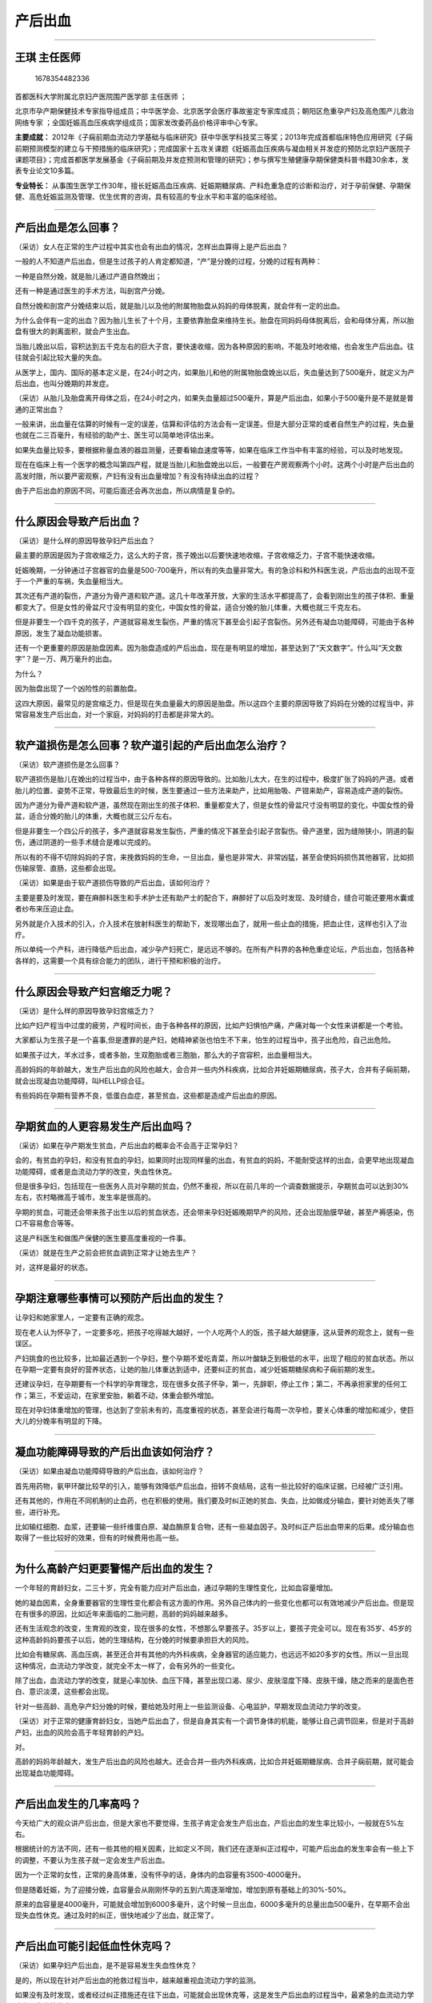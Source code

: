 产后出血
========

--------------

王琪 主任医师
-------------

.. figure:: image/c01_10/1678354482336.png
   :alt: 1678354482336

   1678354482336

首都医科大学附属北京妇产医院围产医学部 主任医师 ；

北京市孕产期保健技术专家指导组成员；中华医学会、北京医学会医疗事故鉴定专家库成员；朝阳区危重孕产妇及高危围产儿救治网络专家
；全国妊娠高血压疾病学组成员；国家发改委药品价格评审中心专家。

**主要成就：**
2012年《子痫前期血流动力学基础与临床研究》获中华医学科技奖三等奖；2013年完成首都临床特色应用研究《子痫前期预测模型的建立与干预措施的临床研究》；完成国家十五攻关课题《妊娠高血压疾病与凝血相关并发症的预防北京妇产医院子课题项目》；完成首都医学发展基金《子痫前期及并发症预测和管理的研究》；参与撰写生殖健康孕期保健类科普书籍30余本，发表专业论文10多篇。

**专业特长：**
从事围生医学工作30年，擅长妊娠高血压疾病、妊娠期糖尿病、产科危重急症的诊断和治疗，对于孕前保健、孕期保健、高危妊娠监测及管理、优生优育的咨询，具有较高的专业水平和丰富的临床经验。

--------------

产后出血是怎么回事？
--------------------

（采访）女人在正常的生产过程中其实也会有出血的情况，怎样出血算得上是产后出血？

一般的人不知道产后出血，但是生过孩子的人肯定都知道，“产”是分娩的过程，分娩的过程有两种：

一种是自然分娩，就是胎儿通过产道自然娩出；

还有一种是通过医生的手术方法，叫剖宫产分娩。

自然分娩和剖宫产分娩结束以后，就是胎儿以及他的附属物胎盘从妈妈的母体脱离，就会伴有一定的出血。

为什么会伴有一定的出血？因为胎儿生长了十个月，主要依靠胎盘来维持生长。胎盘在同妈妈母体脱离后，会和母体分离，所以胎盘有很大的剥离面积，就会产生出血。

当胎儿娩出以后，容积达到五千克左右的巨大子宫，要快速收缩，因为各种原因的影响，不能及时地收缩，也会发生产后出血。往往就会引起比较大量的失血。

从医学上，国内、国际的基本定义是，在24小时之内，如果胎儿和他的附属物胎盘娩出以后，失血量达到了500毫升，就定义为产后出血，也叫分娩期的并发症。

（采访）从胎儿及胎盘离开母体之后，在24小时之内，如果失血量超过500毫升，算是产后出血，如果小于500毫升是不是就是普通的正常出血？

一般来讲，出血量在估算的时候有一定的误差，估算和评估的方法会有一定误差。但是大部分正常的或者自然生产的过程，失血量也就在二三百毫升，有经验的助产士、医生可以简单地评估出来。

如果失血量比较多，要根据称量血液的器皿测量，还要看输血速度等等，如果在临床工作当中有丰富的经验，可以及时地发现。

现在在临床上有一个医学的概念叫第四产程，就是当胎儿和胎盘娩出以后，一般要在产房观察两个小时。这两个小时是产后出血的高发时限，所以要严密观察，产妇有没有出血量增加？有没有持续出血的过程？

由于产后出血的原因不同，可能后面还会再次出血，所以病情是复杂的。

--------------

什么原因会导致产后出血？
------------------------

（采访）是什么样的原因导致孕妇产后出血？

最主要的原因是因为子宫收缩乏力，这么大的子宫，孩子娩出以后要快速地收缩，子宫收缩乏力，子宫不能快速收缩。

妊娠晚期，一分钟通过子宫器官的血量是500-700毫升，所以有的失血量非常大。有的急诊科和外科医生说，产后出血的出现不亚于一个严重的车祸，失血量相当大。

其次还有产道的裂伤，产道分为骨产道和软产道。这几十年改革开放，大家的生活水平都提高了，会看到刚出生的孩子体积、重量都变大了。但是女性的骨盆尺寸没有明显的变化，中国女性的骨盆，适合分娩的胎儿体重，大概也就三千克左右。

但是非要生一个四千克的孩子，产道就容易发生裂伤，严重的情况下甚至会引起子宫裂伤。另外还有凝血功能障碍，可能由于各种原因，发生了凝血功能损害。

还有一个更重要的原因是胎盘因素。因为胎盘造成的产后出血，现在是有明显的增加，甚至达到了“天文数字”。什么叫“天文数字”？是一万、两万毫升的出血。

为什么？

因为胎盘出现了一个凶险性的前置胎盘。

这四大原因，最常见的是宫缩乏力，但是现在失血量最大的原因是胎盘。所以这四个主要的原因导致了妈妈在分娩的过程当中，非常容易发生产后出血，对一个家庭，对妈妈的打击都是非常大的。

--------------

软产道损伤是怎么回事？软产道引起的产后出血怎么治疗？
----------------------------------------------------

（采访）软产道损伤是怎么回事？

软产道损伤是胎儿在娩出的过程当中，由于各种各样的原因导致的。比如胎儿太大，在生的过程中，极度扩张了妈妈的产道。或者胎儿的位置、姿势不正常，导致最后生的时候，医生要通过一些方法来助产，比如用胎吸、产钳来助产，容易造成产道的裂伤。

因为产道分为骨产道和软产道，虽然现在刚出生的孩子体积、重量都变大了，但是女性的骨盆尺寸没有明显的变化，中国女性的骨盆，适合分娩的胎儿的体重，大概也就三公斤左右。

但是非要生一个四公斤的孩子，多产道就容易发生裂伤，严重的情况下甚至会引起子宫裂伤。骨产道里，因为缝隙狭小，阴道的裂伤，通过阴道的一些手术缝合是难以完成的。

所以有的不得不切除妈妈的子宫，来挽救妈妈的生命，一旦出血，量也是非常大、非常凶猛，甚至会使妈妈损伤其他器官，比如损伤输尿管、直肠，这些都会出现。

（采访）如果是由于软产道损伤导致的产后出血，该如何治疗？

主要是要及时发现，要在麻醉科医生和手术护士还有助产士的配合下，麻醉好了以后及时发现、及时缝合，缝合可能还要用水囊或者纱布来压迫止血。

另外就是介入技术的引入，介入技术在放射科医生的帮助下，发现哪出血了，就用一些止血的措施，把血止住，这样也引入了治疗。

所以单纯一个产科，进行降低产后出血，减少孕产妇死亡，是远远不够的。在所有产科界的各种危重症论坛，产后出血，包括各种各样的，这需要一个具有综合能力的团队，进行干预和积极的治疗。

--------------

什么原因会导致产妇宫缩乏力呢？
------------------------------

（采访）是什么样的原因导致孕妇宫缩乏力？

比如产妇产程当中过度的疲劳，产程时间长，由于各种各样的原因，比如产妇惧怕产痛，产痛对每一个女性来讲都是一个考验。

大家都认为生孩子是一个喜事,但是遭罪的是产妇，她精神紧张也怕生不下来，怕生的过程当中，孩子出危险，自己出危险。

如果孩子过大，羊水过多，或者多胎，生双胞胎或者三胞胎，那么大的子宫容积，出血量相当大。

高龄妈妈的年龄越大，发生产后出血的风险也越大，会合并一些内外科疾病，比如合并妊娠期糖尿病，孩子大，合并有子痫前期，就会出现凝血功能障碍，叫HELLP综合征。

有些妈妈在孕期有营养不良，低蛋白血症，甚至贫血，这些都是造成产后出血的原因。

--------------

孕期贫血的人更容易发生产后出血吗？
----------------------------------

（采访）如果在孕产期发生贫血，产后出血的概率会不会高于正常孕妇？

会的，有贫血的孕妇，和没有贫血的孕妇，如果同时出现同样量的出血，有贫血的妈妈，不能耐受这样的出血，会更早地出现凝血功能障碍，或者是血流动力学的改变，失血性休克。

但是很多孕妇，包括现在一些医务人员对孕期的贫血，仍然不重视，所以在前几年的一个调查数据提示，孕期贫血可以达到30%左右，农村略微高于城市，发生率是很高的。

孕期的贫血，可能还会带来孩子出生以后的贫血状态，还会带来孕妇妊娠晚期早产的风险，还会出现胎膜早破，甚至产褥感染，伤口不容易愈合等等。

这是产科医生和做围产保健的医生要高度重视的一件事。

（采访）就是在生产之前会把贫血调到正常才让她去生产？

对，这样是最好的状态。

--------------

孕期注意哪些事情可以预防产后出血的发生？
----------------------------------------

让孕妇和她家里人，一定要有正确的观念。

现在老人认为怀孕了，一定要多吃，把孩子吃得越大越好，一个人吃两个人的饭，孩子越大越健康，这从营养的观念上，就有一些误区。

产妇挑食的也比较多，比如最近遇到一个孕妇，整个孕期不爱吃青菜，所以叶酸缺乏到极低的水平，出现了相应的贫血状态。所以在孕期一定要有良好的营养状态，让她的胎儿体重达到适中，还要纠正的贫血，减少妊娠期糖尿病和子痫前期的发生。

还建议孕妇，在孕期要有一个科学的孕育理念，现在很多女孩子怀孕，第一，先辞职，停止工作；第二，不再承担家里的任何工作；第三，不爱运动，在家里安胎，躺着不动，体重会额外增加。

现在对孕妇体重增加的管理，也达到了空前未有的，高度重视的状态，甚至会进行每周一次孕检，要关心体重的增加和减少，使巨大儿的分娩率有明显的下降。

--------------

凝血功能障碍导致的产后出血该如何治疗？
--------------------------------------

（采访）如果由凝血功能障碍导致的产后出血，该如何治疗？

首先用药物，氨甲环酸比较早的引入，能够有效降低产后出血，扭转不良结局，这有一些比较好的临床证据，已经被广泛引用。

还有其他的，作用在不同机制的止血药，也在积极的使用。我们要及时纠正她的贫血、失血，比如做成分输血，要针对她丢失了哪些，进行补充。

比如输红细胞、血浆，还要输一些纤维蛋白原、凝血酶原复合物，还有一些凝血因子。及时纠正产后出血带来的后果。成分输血也取得了一些比较好的效果，但有的时候费用也高一些。

--------------

为什么高龄产妇更要警惕产后出血的发生？
--------------------------------------

一个年轻的育龄妇女，二三十岁，完全有能力应对产后出血，通过孕期的生理性变化，比如血容量增加。

她的凝血因素，全身重要器官的生理性变化都会有这方面的作用。另外自己体内的一些变化也都可以有效地减少产后出血。但是现在有很多的原因，比如近年来面临的二胎问题，高龄的妈妈越来越多。

还有生活观念的改变，生育观的改变，现在很多的女性，不想那么早要孩子。35岁以上，要孩子完全可以。现在有35岁、45岁的这种高龄妈妈要孩子以后，她的生理结构，在分娩的时候要承担巨大的风险。

比如会有糖尿病、高血压病，甚至还合并有其他的内外科疾病，全身器官的适应能力，也远远不如20多岁的女性。所以一旦出现这种情况，血流动力学改变，就完全不太一样了，会有另外的一些变化。

除了出血，血流动力学的改变，就是心率加快、血压下降，甚至出现口渴、尿少、皮肤湿度下降、皮肤干燥，随之而来的是面色苍白、意识淡漠，这些都会出现。

针对一些高龄、高危孕产妇分娩的时候，要给她及时用上一些监测设备、心电监护，早期发现血流动力学的改变。

（采访）对于正常的健康育龄妇女，当她产后出血了，但是自身其实有一个调节身体的机能，能够让自己调节回来，但是对于高龄产妇，出血的风险会高于年轻育龄的产妇。

对。

高龄的妈妈年龄越大，发生产后出血的风险也越大。还会合并一些内外科疾病，比如合并妊娠期糖尿病、合并子痫前期，就可能会出现凝血功能障碍。

--------------

产后出血发生的几率高吗？
------------------------

今天给广大的观众讲产后出血，但是大家也不要觉得，生孩子肯定会发生产后出血，产后出血的发生率比较小，一般就在5%左右。

根据统计的方法不同，还有一些其他的相关因素，比如定义不同，我们还在逐渐纠正过程中，可能产后出血的发生率会有一些上下的调整，不要认为生孩子就一定会发生产后出血。

因为一个正常的女性，正常的身高体重，没有怀孕的话，身体内的血容量有3500-4000毫升。

但是随着妊娠，为了迎接分娩，血容量会从刚刚怀孕的五到六周逐渐增加，增加到原有基础上的30%-50%。

原来的血容量是4000毫升，可能就会增加到6000多毫升，这个时候一旦出血，6000多毫升的总量出血500毫升，在早期不会出现失血性休克。通过及时的纠正，很快地减少了出血，就正常了。

--------------

产后出血可能引起低血性休克吗？
------------------------------

（采访）如果孕妇产后出血，是不是容易发生失血性休克？

是的，所以现在针对产后出血的抢救过程当中，越来越重视血流动力学的监测。

如果没有及时发现，或者经过纠正措施还在往下出血，可能就会出现休克等，这是发生产后出血的过程当中，最紧急的血流动力学改变，失血性休克。

接着而来的是产科特有的凝血功能障碍。为什么说它特有？

同样一个失血量，一个普通的外伤发生DIC(弥散性血管内凝血)的风险并不大，由于胎盘的存在，非常容易出现凝血功能障碍，比如胎盘早剥、前置胎盘，一旦出现就叫凝血功能障碍。

我们见过最夸张的，出血就像一盆酱油水，看不见血块，一旦发生了这种情况更加凶险。

（采访）是不是通过血流动力学的监测，能及时发现患者是不是要出现失血性休克了？

是的。

（采访）刚才提到有一些相对应的纠正方法，都有哪些纠正方法？

纠正失血性休克，首先要及时给她输液，现在也有非常原则性的东西，比如以晶体液为主，然后胶体液、血液制品。根据失血速度，开放1个、2个、3个通道，甚至中心静脉通道，及时纠正血流动力学的不足。

因为失血性休克，是没有办法维持正常的生理血压，随之而来的是心衰、肾衰、没尿，还会出现呼吸窘迫综合征等等，肝肾功能的损害，都会出现。

--------------

为什么建议产后最好休息42天？
----------------------------

产褥期为什么设计的是产后42天？要休息6周？剖腹产术后可能还要再给半个月的假，为什么？

因为胎盘从妈妈的子宫剥离，剥离下来以后，胎盘附着的面积，要整整六周以上才能完全愈合，没有完全的愈合，就可能造成感染。

因为女性的生殖道是开放的，所以感染的风险就会增加。我们建议，一个产妇生完孩子以后，最好要在家里休息至少6周以上。

如果又出现了贫血、低蛋白血症，甚至她还要承担哺乳，所以她的抵抗力、免疫力也会下降，也容易发生感染。所以在这个过程当中一定要好好休息。

--------------

如何治疗宫缩乏力引起的产后出血？可以使用催产素吗？
--------------------------------------------------

（采访）由于子宫收缩乏力引起的产后出血，该如何治疗？

首选的是药物，因为药物最快，最常用的是催产素，也叫缩宫素。缩宫素有人工合成的、有天然的，它被广泛、常规的应用，什么叫常规应用？

就是每一个孕产妇分娩完了以后都要用催产素，来预防产后出血，因为它非常便宜，所以在任何一个一级医院里，在偏远的山区，都在被广泛的采用。

但是缩宫素使用有一定的影响，首先，在24小时之内，它最大的剂量不能超过80单位。

另外过量的使用也会产生受体的饱和，当机体严重缺氧，或者过量使用了以后，一旦过度饱和，给再大的量也没用，还会出现一些副作用。

以前被广泛的应用在临床上，因为它价格非常便宜，也是产房特备急救药物之一。随着医学的发展，为了挽救产后出血的孕产妇生命，也发现了很多的药物，催产素，它的半衰期很短也就两三分钟，所以持续的效果欠了点。

现在像卡贝缩宫素，这个药物的使用非常简单，从静脉里快速滴入或小壶滴入就可以，它可以持续6个小时，因为宫缩乏力的出血，6个小时不再出血，再次发生出血的风险就明显地降低了。

还有一些前列腺素制剂，可以应用在阴道分娩和剖宫产分娩的过程当中，可以有效的使子宫体收缩和子宫下段收缩，对于巨大胎儿，多胎妊娠，可以早一点使用，预防产后出血。

还有像麦角新碱，麦角制剂，在许多年以前麦角制剂已经消失了，因为它有一些副作用，使用的时候会导致孕产妇的血压升高。近年来又被一些厂家再次生产，也引入了临床，效果也不错；还有像垂体后叶素，这些药物也都有。

每一个临床医生、助产人员、助产士、产科医生，都要熟记、牢记药物的机理和使用方法。它是静脉的？还是肌肉的？它的适应证、禁忌证是什么？这些要牢记，才能够有效地、积极地使用药物，减少产后出血的发生。

其次也有一些手术的缝合技术、压迫技术、填塞水囊进行压迫，这是最常用的，而且简单的缝合技术有N多种的方法。我们是根据胎盘附着地方缝合，子宫太大的缝合，还是周围血管结扎的缝合，很多的方法。

最后一招，是我们最不愿意采用的，但是为了挽救妈妈生命，也会切除子宫。

--------------

什么是晚期产后出血？原因有哪些？
--------------------------------

（采访）什么是晚期产后出血？

晚期产后出血，主要是指在产后24小时以后，到产褥期里面出现的出血。近年来，针对产后出血的预防，晚期产后出血发生率越来越少，但是也会偶尔发生。

最常见的原因主要是胎盘因素，比如胎盘组织残留在子宫腔里，突然又排出来，在排出的过程中诱发了宫缩乏力，产后出血。

还有胎盘的粘连、植入，有一块组织植入到子宫腔里，发生产后出血，还有剖宫产术后切口愈合不良发生，还有子宫动静脉瘘，还有局部的伤口感染。

还有一些比较罕见的盆腔血肿等等，都可能会在24小时以后再次发生出血。

（采访）分娩之后的24小时之后，她的出血量也会达到500毫升吗？

有的时候不止500毫升，甚至更多，要看是什么原因造成的出血。还是应该告诉育龄女性，尽量要减少子宫的损伤，不要做没有指征的人工流产，一定要有准备的去妊娠。

一旦发生了胎盘因素引起的前置胎盘、胎盘残留，往往都和以前有过宫腔操作、人流刮宫史有关。

（采访）针对于晚期的产后出血，该如何治疗？

有产后晚期出血的现象或疾病，在产后24小时以后，或者出院以后，去护理中心或者回家休息。如果发生了远比月经量多的出血，要及时就医，有的人认为还没出满月，我能出去吗？

应该马上来医院，通过做B超检查、抽血化验，来判断究竟是什么原因引起的出血，进行及时处理。

--------------

什么是恶露？和晚期产后出血、月经怎么区分？
------------------------------------------

24小时以后产妇的出血会慢慢减少，这个时候，她再发生一些少量的出血，或者血性的东西，就叫恶露。

那怎么告诉患者，现在是恶露多了，还是产后出血？

一般产后两三天之内有少量鲜红的恶露，应该没有太大危险，如果这个量要远远大于平时来月经的量，那就有问题了。要及时地告诉医务人员和产后的护理人员。

或者在家里突然一次大量的出血，远远的超过月经量，也应该及时就医或者及时的到医院去。因为有可能是感染、胎盘残留，甚至还有其他的一些疾病，都有可能造成晚期的产后出血。

（采访）除了根据量来判断，从颜色上有没有办法区分什么是大出血，什么是恶露？

主要还是按照量来判断，往往出血的颜色越鲜红、量越多，就是恶露。当产妇产后24小时以后，或者是剖腹产术后24小时以后，会观察产后的恶露。

头两三天是血性的，慢慢变成淡粉色，或者是咖啡色、棕色，慢慢变成淡黄色，一周以后就没有血性的了。所以在一个月或者42天之内，会有一些淡黄色，恶露几乎就没有了。

有的女性在产后一个月，或者40多天以后又再次出血，可能会有两个反应，认为是来月经了，如果出血量和月经量差不多，就应该继续观察。如果出血量远远大于月经量，应该及时就医。

但是有一些产后月经来潮，月经量稍微多一些，怎么来观察？

如果大于平时月经量的一倍以上，应该及时就医，因为这样的失血过程可能会带来贫血。

（采访）产后尽快地哺乳是不是能减少产后出血的发生率？

有一定作用，因为产妇有一个生理过程，通过宝宝的吸吮能够促进子宫收缩，减少产后出血，促进恶露的排出。

一旦发生产后出血，仅仅靠新生儿的吸吮来处理往往是不够的。

--------------

产后出血的产妇，出院后要注意哪些事情？
--------------------------------------

大部分的产后出血在通过抢救、手术，还有一些措施处理后，会建议在医院里观察3-5天。如果确确实实没有出血，通过输血纠正到一定程度以后，就建议她出院。

产妇回家休息的时候，要注意防摔倒、防跌伤，因为这种贫血状态，机体还在恢复过程，比如蹲着、坐便后突然起来，由于贫血带来的心慌、头晕，容易造成跌伤。

家里的护理人员一定要对她进行非常细致的护理，在入厕的时候，或者起身的时候，稍微扶着她，不要出现继发的损伤。

医生也会建议产妇带一些铁剂，来进行补铁，这个时候的口服铁剂，要持续到产后的三个月到半年，要及时纠正。

为什么？

因为产妇丢失的血太多了。而且月子里的饮食，要以优质蛋白为主，还要适当的补上一些复合维生素和微量元素。

为什么？

因为这些制剂，含有多量的叶酸、维生素B12，能够促进红细胞生成。另外不是一定要喝浓浓的猪蹄汤、油油的鸡汤，这样是不对的，要以优质蛋白为主。

比如鸡蛋，可以每天增加一个；海产品都可以适当增加，像海参；还有牛羊肉；包括豆制品，通过产后休息和营养补充，及时纠正贫血。

--------------

产后出血不积极治疗，会给孕妇留下后遗症吗？
------------------------------------------

（采访）产后出血会不会给产妇留下一些后遗症？

会。

除了会出现休克、器官损害、凝血功能障碍以外，还会出现一个最严重的后遗症，叫席汉氏综合征。

这也是产后出血的病人要积极的纠正失血的一个重要的原因，因为产时快速大量的失血，使她体内垂体有失血、缺血、坏死的过程，她是不容易被发现的。

没有经验的医生，或者通过化验检查，也很难及时判断出来，这样的病人到最后会出现月经不恢复、闭经、卵巢功能衰竭，就会出现性功能障碍。

因为卵巢功能的损害，还会影响甲状腺、胰腺这些全身的内分泌的损害，病人往往也是非常痛苦，因为毛发、眉毛、头发脱失都会有。

所以在产后出血纠正的过程当中，遇到这样的难题，我们建议她积极输血纠正，但是家里坚决不同意输血，就要进行详细的沟通，因为席汉氏综合征是远期的并发症。

--------------

